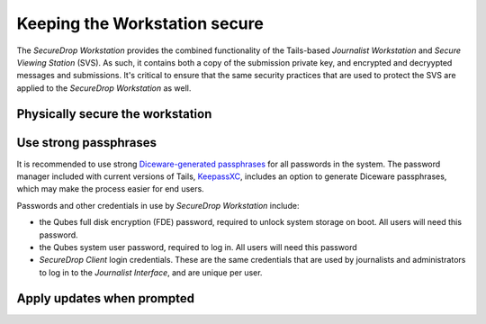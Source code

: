 Keeping the Workstation secure
==============================

The *SecureDrop Workstation* provides the combined functionality of the 
Tails-based *Journalist Workstation* and *Secure Viewing Station* (SVS). As such,
it contains both a copy of the submission private key, and encrypted and 
decryypted messages and submissions. It's critical to ensure that the same
security practices that are used to protect the SVS are applied to the 
*SecureDrop Workstation* as well.

Physically secure the workstation
---------------------------------

Use strong passphrases
----------------------
It is recommended to use strong `Diceware-generated passphrases 
<https://en.wikipedia.org/wiki/Diceware>`_ for all passwords in the system. The
password manager included with current versions of Tails,
`KeepassXC <https://tails.boum.org/doc/encryption_and_privacy/manage_passwords/index.en.html>`_,
includes an option to generate Diceware passphrases, which may make the process
easier for end users.

Passwords and other credentials in use by *SecureDrop Workstation* include:

- the Qubes full disk encryption (FDE) password, required to unlock system 
  storage on boot. All users will need this password.
- the Qubes system user password, required to log in. All users will need this
  password
- *SecureDrop Client* login credentials. These are the same credentials that
  are used by journalists and administrators to log in to the *Journalist
  Interface*, and are unique per user.

Apply updates when prompted
---------------------------
